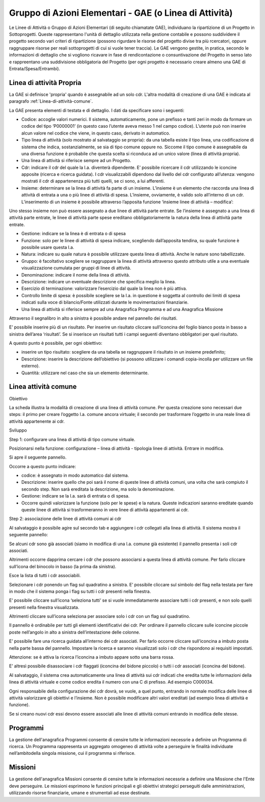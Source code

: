 =======================================================
Gruppo di Azioni Elementari - GAE (o Linea di Attività) 
=======================================================

Le Linee di Attività o Gruppo di Azioni Elementari (di seguito chiamatate GAE), individuano la ripartizione di un Progetto in Sottoprogetti. Queste rappresentano l'unità di dettaglio utilizzata nella gestione contabile e possono suddividere il progetto secondo vari criteri di ripartizione (possono rigurdare le risorse del progetto divise tra più rcercatori, oppure raggruppare risorse per reali sottoprogetti di cui si vuole tener traccia). Le GAE vengono gestite, in pratica, secondo le informazioni di dettaglio che si vogliono ricavare in fase di rendicontazione o consuntivazione del Progetto in senso lato e rappreentano una suddivisione obbligatoria del Progetto (per ogni progetto è necessario creare almeno una GAE di Entrata/Spesa/Entrambi).

Linea di attività Propria
-------------------------

La GAE si definisce 'propria' quando è assegnabile ad un solo cdr. L'altra modalità di creazione di una GAE è indicata al paragrafo :ref:`Linea-di-attività-comune`.

La GAE presenta elementi di testata e di dettaglio. I dati da specificare sono i seguenti:

- Codice: accoglie valori numerici. Il sistema, automaticamente, pone un prefisso e tanti zeri in modo da formare un codice del tipo ‘P0000001’ (in questo caso l’utente aveva messo 1 nel campo codice). L’utente può non inserire alcun valore nel codice che viene, in questo caso, derivato in automatico.
-  Tipo linea di attività (solo mostrato al salvataggio se propria): da una tabella esiste il tipo linea, una codificazione di sistema che indica, sostanzialmente, se sia di tipo comune oppure no. Siccome il tipo comune è assegnabile da una diversa funzione è probabile che questa scelta si riconduca ad un unico valore (linea di attività propria).
-  Una linea di attività si riferisce sempre ad un Progetto.
-  Cdr: indicare il cdr del quale la l.a. diventerà dipendente. E’ possibile ricercare il cdr utilizzando le iconcine apposite (ricerca e ricerca guidata). I cdr visualizzabili dipendono dal livello del cdr configurato all’utenza: vengono mostrati il cdr di appartenenza più tutti quelli, se ci sono, a lui afferenti.
-  Insieme: determinare se la linea di attività fa parte di un insieme. L’insieme è un elemento che raccorda una linea di attività di entrata a una o più linee di attività di spesa. L’insieme, ovviamente, è valido solo all’interno di un cdr. L’inserimento di un insieme è possibile attraverso l’apposita funzione ‘insieme linee di attività – modifica’:

Uno stesso insieme non può essere assegnato a due linee di attività parte entrate. Se l’insieme è assegnato a una linea di attività parte entrate, le linee di attività parte spese ereditano obbligatoriamente la natura della linea di attività parte entrate.

- Gestione: indicare se la linea è di entrata o di spesa
- Funzione: solo per le linee di attività di spesa indicare, scegliendo dall’apposita tendina, su quale funzione è possibile usare questa l.a.
- Natura: indicare su quale natura è possibile utilizzare questa linea di attività. Anche le nature sono tabellizzate.
- Gruppo: è facoltativo scegliere se raggruppare la linea di attività attraverso questo attributo utile a una eventuale visualizzazione cumulata per gruppi di linee di attività.
- Denominazione: indicare il nome della linea di attività.
- Descrizione: indicare un eventuale descrizione che specifica meglio la linea.
- Esercizio di terminazione: valorizzare l’esercizio dal quale la linea non è più attiva.
- Controllo limite di spesa: è possibile scegliere se la l.a. in questione è soggetta al controllo dei limiti di spesa indicati sulla voce di bilancio/Fonte utilizzati durante le movimentazioni finanziarie.
- Una linea di attività si riferisce sempre ad una Anagrafica Programma e ad una Anagrafica Missione

Attraverso il segnalibro in alto a sinistra è possibile andare nel pannello dei risultati.

E’ possibile inserire più di un risultato. Per inserire un risultato cliccare sull’iconcina del foglio bianco posta in basso a sinistra dell’area ‘risultati’. Se si inserisce un risultati tutti i campi seguenti diventano obbligatori per quel risultato.

A questo punto è possibile, per ogni obiettivo:

- inserire un tipo risultato: scegliere da una tabella se raggruppare il risultato in un insieme predefinito;
- Descrizione: inserire la descrizione dell’obiettivo (si possono utilizzare i comandi copia-incolla per utilizzare un file esterno).
- Quantità: utilizzare nel caso che sia un elemento determinante.

.. _linea-di-attivita-comune:

Linea attività comune
---------------------

Obiettivo

La scheda illustra la modalità di creazione di una linea di attività comune. Per questa creazione sono necessari due steps: il primo per creare l’oggetto l.a. comune ancora virtuale; il secondo per trasformare l’oggetto in una reale linea di attività appartenente ai cdr.

Sviluppo

Step 1: configurare una linea di attività di tipo comune virtuale.

Posizionarsi nella funzione: configurazione – linea di attività - tipologia linee di attività. Entrare in modifica.

Si apre il seguente pannello.
 

Occorre a questo punto indicare:

-         codice: è assegnato in modo automatico dal sistema.

-         Descrizione: inserire quello che poi sarà il nome di queste linee di attività comuni, una volta che sarà compiuto il secondo step. Non sarà ereditata la descrizione, ma solo la denominazione.

-         Gestione: indicare se la l.a. sarà di entrata o di spesa.

-         Occorre quindi valorizzare la funzione (solo per le spese) e la natura. Queste indicazioni saranno ereditate quando queste linee di attività si trasformeranno in vere linee di attività appartenenti ai cdr.

Step 2: associazione delle linee di attività comuni ai cdr

Al salvataggio è possibile agire sul secondo tab e aggiungere i cdr collegati alla linea di attività. Il sistema mostra il seguente pannello:

Se alcuni cdr sono già associati (siamo in modifica di una l.a. comune già esistente) il pannello presenta i soli cdr associati.

Altrimenti occorre dapprima cercare i cdr che possono associarsi a questa linea di attività comune. Per farlo cliccare sull’icona del binocolo in basso (la prima da sinistra).

Esce la lista di tutti i cdr associabili.

Selezionare i cdr ponendo un flag sul quadratino a sinistra. E’ possibile cliccare sul simbolo del flag nella testata per fare in modo che il sistema ponga i flag su tutti i cdr presenti nella finestra. 

E’ possibile cliccare sull’icona ‘seleziona tutti’ se si vuole immediatamente associare tutti i cdr presenti, e non solo quelli presenti nella finestra visualizzata.

Altrimenti cliccare sull’icona seleziona per associare solo i cdr con un flag sul quadratino.

Il pannello è ordinabile per tutti gli elementi identificativi dei cdr. Per ordinare il pannello cliccare sulle iconcine piccole poste nell’angolo in alto a sinistra dell’intestazione delle colonne.

E’ possibile fare una ricerca guidata all’interno dei cdr associati. Per farlo occorre cliccare sull’iconcina a imbuto posta nella parte bassa del pannello. Impostare la ricerca e saranno visualizzati solo i cdr che rispondono ai requisiti impostati.

Attenzione: se è attiva la ricerca l’iconcina a imbuto appare sotto una barra rossa.

E’ altresì possibile disassociare i cdr flaggati (iconcina del bidone piccolo) o tutti i cdr associati (iconcina del bidone).

Al salvataggio, il sistema crea automaticamente una linea di attività sui cdr indicati che eredita tutte le informazioni della linea di attività virtuale e come codice eredita il numero con una C di prefisso. Ad esempio C000034.

Ogni responsabile della configurazione dei cdr dovrà, se vuole, a quel punto, entrando in normale modifica delle linee di attività valorizzare gli obiettivi e l’insieme. Non è possibile modificare altri valori ereditati (ad esempio linea di attività e funzione).

Se si creano nuovi cdr essi devono essere associati alle linee di attività comuni entrando in modifica delle stesse. 

.. _programmi:

Programmi
---------
La gestione dell'anagrafica Programmi consente di censire tutte le informazioni necessrie a definire un Programma di ricerca. Un Programma rappresenta un aggregato omogeneo di attività volte a perseguire le finalità individuate nell’ambitodella singola missione, cui il programma si riferisce.

.. _missioni:

Missioni
--------
La gestione dell'anagrafica Missioni consente di censire tutte le informazioni necessrie a definire una Missione che l'Ente deve perseguire. Le  missioni  esprimono  le  funzioni  principali  e  gli  obiettivi  strategici perseguiti dalle amministrazioni, utilizzando risorse finanziarie, umane e strumentali ad esse destinate.

